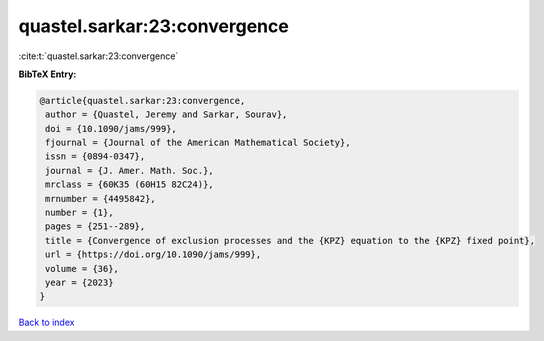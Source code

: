 quastel.sarkar:23:convergence
=============================

:cite:t:`quastel.sarkar:23:convergence`

**BibTeX Entry:**

.. code-block:: bibtex

   @article{quastel.sarkar:23:convergence,
    author = {Quastel, Jeremy and Sarkar, Sourav},
    doi = {10.1090/jams/999},
    fjournal = {Journal of the American Mathematical Society},
    issn = {0894-0347},
    journal = {J. Amer. Math. Soc.},
    mrclass = {60K35 (60H15 82C24)},
    mrnumber = {4495842},
    number = {1},
    pages = {251--289},
    title = {Convergence of exclusion processes and the {KPZ} equation to the {KPZ} fixed point},
    url = {https://doi.org/10.1090/jams/999},
    volume = {36},
    year = {2023}
   }

`Back to index <../By-Cite-Keys.rst>`_
